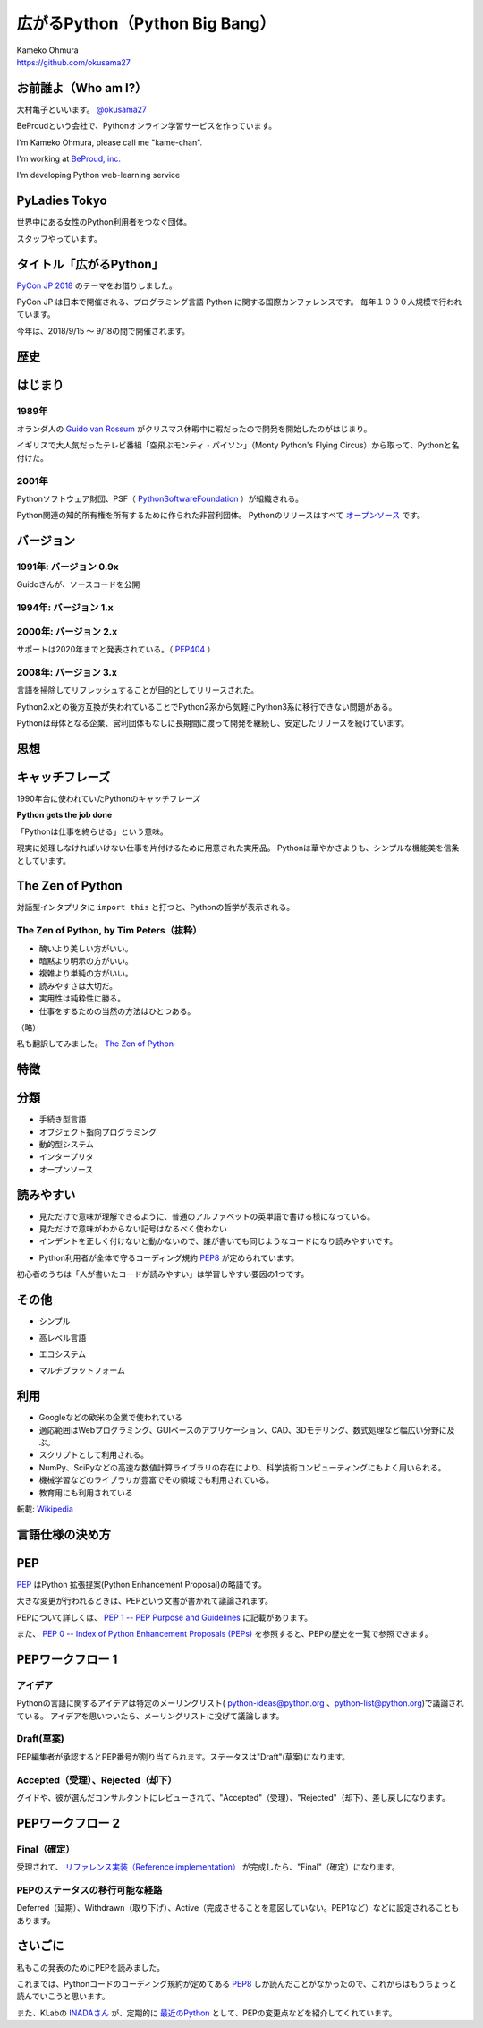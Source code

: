 .. JavaJo201805 documentation master file, created by
   sphinx-quickstart on Sat May 12 22:46:52 2018.
   You can adapt this file completely to your liking, but it should at least
   contain the root `toctree` directive.

========================================
広がるPython（Python Big Bang）
========================================

| Kameko Ohmura
| https://github.com/okusama27


お前誰よ（Who am I?）
============================

.. image:: _static/images/cow.png
   :width: 50px


大村亀子といいます。 `@okusama27 <https://twitter.com/okusama27>`_

BeProudという会社で、Pythonオンライン学習サービスを作っています。

I'm Kameko Ohmura, please call me "kame-chan".

I'm working at `BeProud, inc. <https://www.beproud.jp/>`_

I'm developing Python web-learning service

.. image:: _static/images/logo_beproud.png
   :width: 200px

PyLadies Tokyo
============================
世界中にある女性のPython利用者をつなぐ団体。

スタッフやっています。

.. image:: _static/images/pyladies_logo.png

タイトル「広がるPython」
====================================

`PyCon JP 2018 <https://www.pycon.jp/#pycon-jp-2018>`_ のテーマをお借りしました。

PyCon JP は日本で開催される、プログラミング言語 Python に関する国際カンファレンスです。
毎年１０００人規模で行われています。

今年は、2018/9/15 〜 9/18の間で開催されます。

歴史
=======

はじまり
==============

1989年
---------------

オランダ人の `Guido van Rossum <https://en.wikipedia.org/wiki/Guido_van_Rossum>`_ がクリスマス休暇中に暇だったので開発を開始したのがはじまり。

イギリスで大人気だったテレビ番組「空飛ぶモンティ・パイソン」（Monty Python's Flying Circus）から取って、Pythonと名付けた。

.. image:: _static/images/python-logo-master-v3-TM.png
   :width: 300px

.. パイソンとは「ニシキヘビ」のことなので、Python関連のライブラリやアプリケーション、コミュニティーのシンボルるに蛇にちなんだアイコンが使われます。


2001年
-------------

Pythonソフトウェア財団、PSF（ `PythonSoftwareFoundation <https://www.python.org/psf/>`_ ）が組織される。

Python関連の知的所有権を所有するために作られた非営利団体。
Pythonのリリースはすべて `オープンソース <https://ja.wikipedia.org/wiki/%E3%82%AA%E3%83%BC%E3%83%97%E3%83%B3%E3%82%BD%E3%83%BC%E3%82%B9%E3%81%AE%E5%AE%9A%E7%BE%A9>`_ です。

.. Pythonは1990年代初頭に、オランダのStichtingMathematischCentrum(CWI。http://www.cwi.nl/参照)にいたGuidovanRossumにより、
   ABCという言語の後継として創造された。
   現在Pythonには他者からのコントリビューションが数多く含まれるが、第一著者は依然としてGuidoである。
   Guidoは1995年からヴァージニア州レストンにあるCorporationforNationalResearchInitiatives(CNRI。http://www.cnri.reston.va.us/参照)でPythonの作業を続け、ここでいくつかのバージョンをリリースした。
   2000年、GuidoとPythonコア開発チームはBeOpen.comに移り、BeOpenPythonLabsチームを結成した。
   同年10月、PythonLabsチームはDigitalCreation(現在はZopeCorporation。http://www.zope.com/参照)に移った。
   2001年、PythonSoftwareFoundation(PSF。https://www.python.org/psf/参照)が組織される。
   これはPython関連の知的所有権を所有するために作られたNPO団体である。ZopeCorporationはPSFの後援会員である。
   PythonのリリースはすべてOpenSourceである(大文字に注意。オープンソースの定義についてはhttp://opensource.org/参照)。
   歴史的には、ほとんどのPythonリリースはGPLコンパチブルだが、すべてがそうではない。
   「GPLコンパチブル」とは、我々がPythonをGPLで配布するという意味ではない。Pythonは全ライセンスにおいて、
   改変部分をオープンソースとしない改変版の配布を認めているが、これはGPLとは異なる。
   GPLコンパチブルなライセンスとは、PythonをGPLでリリースされたソフトウェアと組み合わせることを可能にするものである。
   コンパチブルでないライセンスでは不可能ということだ。
   Guidoの指揮のもと作業を行い、これらのリリースを可能にしてくれた数多くの外部ボランティアに感謝する。


バージョン
===============
1991年: バージョン 0.9x
-----------------------------

Guidoさんが、ソースコードを公開

1994年: バージョン 1.x
-----------------------------

2000年: バージョン 2.x
-----------------------------

サポートは2020年までと発表されている。（ `PEP404 <https://www.python.org/dev/peps/pep-0404/>`_ ）

2008年: バージョン 3.x
-----------------------------

言語を掃除してリフレッシュすることが目的としてリリースされた。

Python2.xとの後方互換が失われていることでPython2系から気軽にPython3系に移行できない問題がある。

.. Python3 系列は従来の Python1.x/2.x にあったいろいろな問題点を解決し、より優れた Python として生まれ変わりました。
   文字列の全面的な Unicode 化や、冗長な文法要素の改善、標準ライブラリの再構成など、多くの改善が加えられています。

.. RedHat Enterprise Linuxでは、Python2.7を2024年までサポートすることが決まっている。


Pythonは母体となる企業、営利団体もなしに長期間に渡って開発を継続し、安定したリリースを続けています。

思想
=====

キャッチフレーズ
==========================

1990年台に使われていたPythonのキャッチフレーズ

**Python gets the job done**

「Pythonは仕事を終らせる」という意味。

現実に処理しなければいけない仕事を片付けるために用意された実用品。
Pythonは華やかさよりも、シンプルな機能美を信条としています。

The Zen of Python
==========================

対話型インタプリタに ``import this`` と打つと、Pythonの哲学が表示される。

The Zen of Python, by Tim Peters（抜粋）
-------------------------------------------

* 醜いより美しい方がいい。
* 暗黙より明示の方がいい。
* 複雑より単純の方がいい。
* 読みやすさは大切だ。
* 実用性は純粋性に勝る。
* 仕事をするための当然の方法はひとつある。

（略）

私も翻訳してみました。 `The Zen of Python <http://kamekokamekame.net/python/2017/12/01/article.html>`_

特徴
=============

分類
================

* 手続き型言語
* オブジェクト指向プログラミング
* 動的型システム
* インタープリタ
* オープンソース

.. Python は動的型システムを持つインタープリタで、コンソールを使った対話的な操作もできることから、
   システム管理などの、一度限りの書き捨て処理を行うスクリプト言語としても使われます。
   しかし、本格的な汎用プログラミング言語としても、大規模なウェブアプリケーションや、
   企業の業務アプリケーションなどの開発言語として、広く利用されています。
   Python はなぜ今のような、人気の高いプログラミング言語になったのでしょうか。
   その理由と して、以下の様な理由があげられます。

読みやすい
================

* 見ただけで意味が理解できるように、普通のアルファベットの英単語で書ける様になっている。
* 見ただけで意味がわからない記号はなるべく使わない
* インデントを正しく付けないと動かないので、誰が書いても同じようなコードになり読みやすいです。

.. image:: _static/images/python_code.png

* Python利用者が全体で守るコーディング規約 `PEP8 <http://pep8-ja.readthedocs.io/ja/latest/>`_ が定められています。


初心者のうちは「人が書いたコードが読みやすい」は学習しやすい要因の1つです。

その他
===========
* シンプル

.. 言語機能はシンプルに抑え、ライブラリでできる機能はなるべくライブラリで提供する。
   明確なやり方はできるだけ1つのやり方になるように配慮している

* 高レベル言語

.. データ型もオブジェクトとして統一されたインターフェースで扱える
   メモリの取得・開放などの管理は自動化されている（ガベージコレクションがある）
   クラスの定義、継承などのオブジェクト指向プログラミング機能をサポート
   例外処理、パッケージ、名前空間

* エコシステム

.. Pythonだけを用意すれば、いろいろな用途で使えるようになっている

* マルチプラットフォーム

.. 移植性が高い。
   MacOS, Windows, Linux
   モバイル端末

利用
========
* Googleなどの欧米の企業で使われている
* 適応範囲はWebプログラミング、GUIベースのアプリケーション、CAD、3Dモデリング、数式処理など幅広い分野に及ぶ。
* スクリプトとして利用される。
* NumPy、SciPyなどの高速な数値計算ライブラリの存在により、科学技術コンピューティングにもよく用いられる。
* 機械学習などのライブラリが豊富でその領域でも利用されている。
* 教育用にも利用されている

転載: `Wikipedia <https://ja.wikipedia.org/wiki/Python>`_


言語仕様の決め方
==========================

PEP
===========

`PEP <https://github.com/python/peps>`_ はPython 拡張提案(Python Enhancement Proposal)の略語です。

大きな変更が行われるときは、PEPという文書が書かれて議論されます。

PEPについて詳しくは、 `PEP 1 -- PEP Purpose and Guidelines <https://www.python.org/dev/peps/pep-0001/>`_ に記載があります。

.. 和訳 `Python Enhancement Proposal: 1 <http://sphinx-users.jp/articles/pep1.html>`_

また、 `PEP 0 -- Index of Python Enhancement Proposals (PEPs) <https://www.python.org/dev/peps/>`_ を参照すると、PEPの歴史を一覧で参照できます。

PEPワークフロー 1
======================

アイデア
--------------

Pythonの言語に関するアイデアは特定のメーリングリスト( python-ideas@python.org 、python-list@python.org)で議論されている。
アイデアを思いついたら、メーリングリストに投げて議論します。

Draft(草案)
--------------
PEP編集者が承認するとPEP番号が割り当てられます。ステータスは"Draft"(草案)になります。

Accepted（受理）、Rejected（却下）
----------------------------------------------------------------------
グイドや、彼が選んだコンサルタントにレビューされて、"Accepted"（受理）、"Rejected"（却下）、差し戻しになります。

PEPワークフロー 2
======================


Final（確定）
--------------
受理されて、 `リファレンス実装（Reference implementation） <https://ja.wikipedia.org/wiki/%E3%83%AA%E3%83%95%E3%82%A1%E3%83%AC%E3%83%B3%E3%82%B9%E5%AE%9F%E8%A3%85>`_ が完成したら、"Final"（確定）になります。


PEPのステータスの移行可能な経路
------------------------------------------

.. image:: _static/images/pep_image.png

Deferred（延期）、Withdrawn（取り下げ）、Active（完成させることを意図していない。PEP1など）などに設定されることもあります。


さいごに
==========================

私もこの発表のためにPEPを読みました。

これまでは、Pythonコードのコーディング規約が定めてある `PEP8 <https://www.python.org/dev/peps/pep-0008/>`_ しか読んだことがなかったので、これからはもうちょっと読んでいこうと思います。

また、KLabの `INADAさん <https://twitter.com/methane>`_ が、定期的に `最近のPython <http://dsas.blog.klab.org/archives/2018-04/python-dev.html>`_ として、PEPの変更点などを紹介してくれています。
